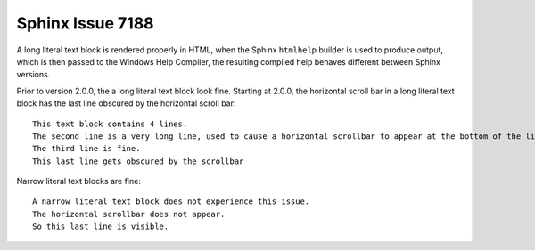 Sphinx Issue 7188
=================

A long literal text block is rendered properly in HTML,
when the Sphinx ``htmlhelp`` builder is used to produce output,
which is then passed to the Windows Help Compiler,
the resulting compiled help behaves different between
Sphinx versions.

Prior to version 2.0.0, the a long literal text block look fine.
Starting at 2.0.0, the horizontal scroll bar in a long literal
text block has the last line obscured by the horizontal scroll bar::

	This text block contains 4 lines.
	The second line is a very long line, used to cause a horizontal scrollbar to appear at the bottom of the literal text block.
	The third line is fine.
	This last line gets obscured by the scrollbar

Narrow literal text blocks are fine::

	A narrow literal text block does not experience this issue.
	The horizontal scrollbar does not appear.
	So this last line is visible.
